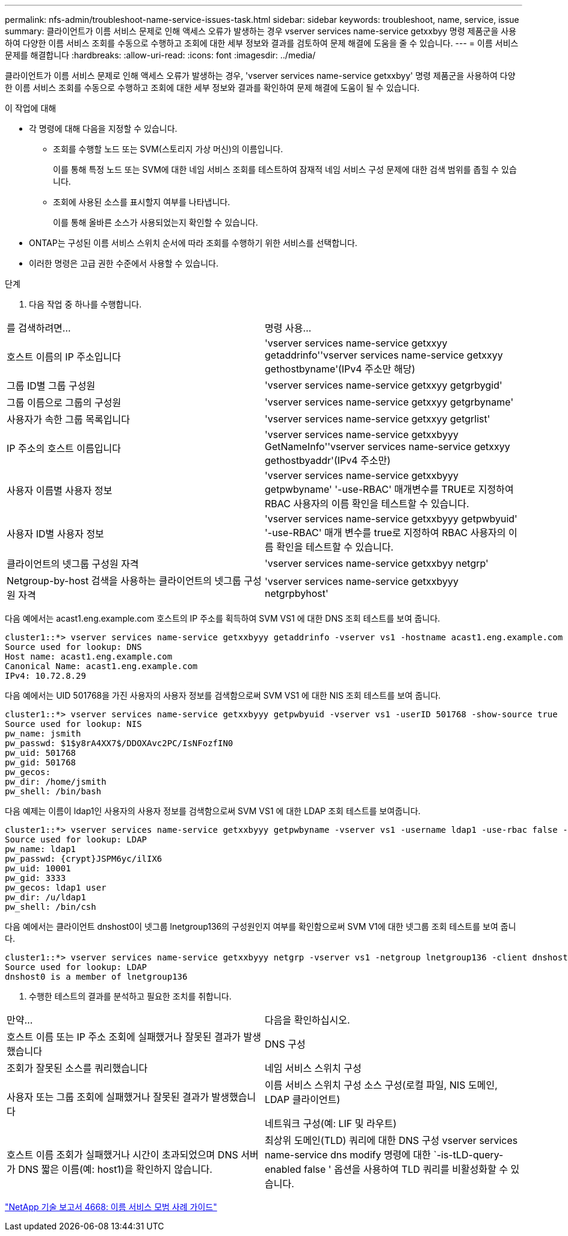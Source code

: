 ---
permalink: nfs-admin/troubleshoot-name-service-issues-task.html 
sidebar: sidebar 
keywords: troubleshoot, name, service, issue 
summary: 클라이언트가 이름 서비스 문제로 인해 액세스 오류가 발생하는 경우 vserver services name-service getxxbyy 명령 제품군을 사용하여 다양한 이름 서비스 조회를 수동으로 수행하고 조회에 대한 세부 정보와 결과를 검토하여 문제 해결에 도움을 줄 수 있습니다. 
---
= 이름 서비스 문제를 해결합니다
:hardbreaks:
:allow-uri-read: 
:icons: font
:imagesdir: ../media/


[role="lead"]
클라이언트가 이름 서비스 문제로 인해 액세스 오류가 발생하는 경우, 'vserver services name-service getxxbyy' 명령 제품군을 사용하여 다양한 이름 서비스 조회를 수동으로 수행하고 조회에 대한 세부 정보와 결과를 확인하여 문제 해결에 도움이 될 수 있습니다.

.이 작업에 대해
* 각 명령에 대해 다음을 지정할 수 있습니다.
+
** 조회를 수행할 노드 또는 SVM(스토리지 가상 머신)의 이름입니다.
+
이를 통해 특정 노드 또는 SVM에 대한 네임 서비스 조회를 테스트하여 잠재적 네임 서비스 구성 문제에 대한 검색 범위를 좁힐 수 있습니다.

** 조회에 사용된 소스를 표시할지 여부를 나타냅니다.
+
이를 통해 올바른 소스가 사용되었는지 확인할 수 있습니다.



* ONTAP는 구성된 이름 서비스 스위치 순서에 따라 조회를 수행하기 위한 서비스를 선택합니다.
* 이러한 명령은 고급 권한 수준에서 사용할 수 있습니다.


.단계
. 다음 작업 중 하나를 수행합니다.


|===


| 를 검색하려면... | 명령 사용... 


 a| 
호스트 이름의 IP 주소입니다
 a| 
'vserver services name-service getxxyy getaddrinfo''vserver services name-service getxxyy gethostbyname'(IPv4 주소만 해당)



 a| 
그룹 ID별 그룹 구성원
 a| 
'vserver services name-service getxxyy getgrbygid'



 a| 
그룹 이름으로 그룹의 구성원
 a| 
'vserver services name-service getxxyy getgrbyname'



 a| 
사용자가 속한 그룹 목록입니다
 a| 
'vserver services name-service getxxyy getgrlist'



 a| 
IP 주소의 호스트 이름입니다
 a| 
'vserver services name-service getxxbyyy GetNameInfo''vserver services name-service getxxyy gethostbyaddr'(IPv4 주소만)



 a| 
사용자 이름별 사용자 정보
 a| 
'vserver services name-service getxxbyyy getpwbyname' '-use-RBAC' 매개변수를 TRUE로 지정하여 RBAC 사용자의 이름 확인을 테스트할 수 있습니다.



 a| 
사용자 ID별 사용자 정보
 a| 
'vserver services name-service getxxbyyy getpwbyuid' '-use-RBAC' 매개 변수를 true로 지정하여 RBAC 사용자의 이름 확인을 테스트할 수 있습니다.



 a| 
클라이언트의 넷그룹 구성원 자격
 a| 
'vserver services name-service getxxbyy netgrp'



 a| 
Netgroup-by-host 검색을 사용하는 클라이언트의 넷그룹 구성원 자격
 a| 
'vserver services name-service getxxbyyy netgrpbyhost'

|===
다음 예에서는 acast1.eng.example.com 호스트의 IP 주소를 획득하여 SVM VS1 에 대한 DNS 조회 테스트를 보여 줍니다.

[listing]
----
cluster1::*> vserver services name-service getxxbyyy getaddrinfo -vserver vs1 -hostname acast1.eng.example.com -address-family all -show-source true
Source used for lookup: DNS
Host name: acast1.eng.example.com
Canonical Name: acast1.eng.example.com
IPv4: 10.72.8.29
----
다음 예에서는 UID 501768을 가진 사용자의 사용자 정보를 검색함으로써 SVM VS1 에 대한 NIS 조회 테스트를 보여 줍니다.

[listing]
----
cluster1::*> vserver services name-service getxxbyyy getpwbyuid -vserver vs1 -userID 501768 -show-source true
Source used for lookup: NIS
pw_name: jsmith
pw_passwd: $1$y8rA4XX7$/DDOXAvc2PC/IsNFozfIN0
pw_uid: 501768
pw_gid: 501768
pw_gecos:
pw_dir: /home/jsmith
pw_shell: /bin/bash
----
다음 예제는 이름이 ldap1인 사용자의 사용자 정보를 검색함으로써 SVM VS1 에 대한 LDAP 조회 테스트를 보여줍니다.

[listing]
----
cluster1::*> vserver services name-service getxxbyyy getpwbyname -vserver vs1 -username ldap1 -use-rbac false -show-source true
Source used for lookup: LDAP
pw_name: ldap1
pw_passwd: {crypt}JSPM6yc/ilIX6
pw_uid: 10001
pw_gid: 3333
pw_gecos: ldap1 user
pw_dir: /u/ldap1
pw_shell: /bin/csh
----
다음 예에서는 클라이언트 dnshost0이 넷그룹 lnetgroup136의 구성원인지 여부를 확인함으로써 SVM V1에 대한 넷그룹 조회 테스트를 보여 줍니다.

[listing]
----
cluster1::*> vserver services name-service getxxbyyy netgrp -vserver vs1 -netgroup lnetgroup136 -client dnshost0 -show-source true
Source used for lookup: LDAP
dnshost0 is a member of lnetgroup136
----
. 수행한 테스트의 결과를 분석하고 필요한 조치를 취합니다.


|===


| 만약... | 다음을 확인하십시오. 


 a| 
호스트 이름 또는 IP 주소 조회에 실패했거나 잘못된 결과가 발생했습니다
 a| 
DNS 구성



 a| 
조회가 잘못된 소스를 쿼리했습니다
 a| 
네임 서비스 스위치 구성



 a| 
사용자 또는 그룹 조회에 실패했거나 잘못된 결과가 발생했습니다
 a| 
이름 서비스 스위치 구성 소스 구성(로컬 파일, NIS 도메인, LDAP 클라이언트)

네트워크 구성(예: LIF 및 라우트)



 a| 
호스트 이름 조회가 실패했거나 시간이 초과되었으며 DNS 서버가 DNS 짧은 이름(예: host1)을 확인하지 않습니다.
 a| 
최상위 도메인(TLD) 쿼리에 대한 DNS 구성 vserver services name-service dns modify 명령에 대한 `-is-tLD-query-enabled false ' 옵션을 사용하여 TLD 쿼리를 비활성화할 수 있습니다.

|===
https://www.netapp.com/pdf.html?item=/media/16328-tr-4668pdf.pdf["NetApp 기술 보고서 4668: 이름 서비스 모범 사례 가이드"^]
